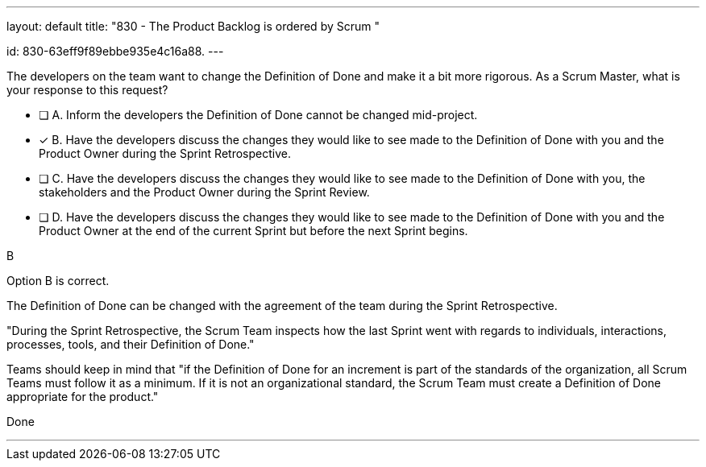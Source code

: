 ---
layout: default 
title: "830 - The Product Backlog is ordered by Scrum "

id: 830-63eff9f89ebbe935e4c16a88.
---


[#question]


****

[#query]
--
The developers on the team want to change the Definition of Done and make it a bit more rigorous. As a Scrum Master, what is your response to this request?
--

[#list]
--
* [ ] A. Inform the developers the Definition of Done cannot be changed mid-project.
* [*] B. Have the developers discuss the changes they would like to see made to the Definition of Done with you and the Product Owner during the Sprint Retrospective.
* [ ] C. Have the developers discuss the changes they would like to see made to the Definition of Done with you, the stakeholders and the Product Owner during the Sprint Review.
* [ ] D. Have the developers discuss the changes they would like to see made to the Definition of Done with you and the Product Owner at the end of the current Sprint but before the next Sprint begins.

--
****

[#answer]
B

[#explanation]
--
Option B is correct.

The Definition of Done can be changed with the agreement of the team during the Sprint Retrospective.

"During the Sprint Retrospective, the Scrum Team inspects how the last Sprint went with regards to individuals, interactions, processes, tools, and their Definition of Done."

Teams should keep in mind that "if the Definition of Done for an increment is part of the standards of the organization, all Scrum Teams must follow it as a minimum. If it is not an organizational standard, the Scrum Team must create a Definition of Done appropriate for the product."
--

[#ka]
Done

'''

